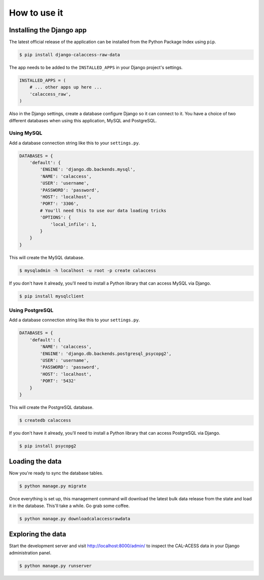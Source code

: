 How to use it
=============

Installing the Django app
-------------------------

The latest official release of the application can be installed from the Python Package Index using ``pip``.

.. code-block:: bash

    $ pip install django-calaccess-raw-data

The app needs to be added to the ``INSTALLED_APPS`` in your Django project's settings.

.. code-block:: python

    INSTALLED_APPS = (
        # ... other apps up here ...
        'calaccess_raw',
    )

Also in the Django settings, create a database configure Django so it can connect to it. You have a choice of two different databases when using this application, MySQL and PostgreSQL.

Using MySQL
~~~~~~~~~~~

Add a database connection string like this to your ``settings.py``.

.. code-block:: python

    DATABASES = {
        'default': {
            'ENGINE': 'django.db.backends.mysql',
            'NAME': 'calaccess',
            'USER': 'username',
            'PASSWORD': 'password',
            'HOST': 'localhost',
            'PORT': '3306',
            # You'll need this to use our data loading tricks
            'OPTIONS': {
                'local_infile': 1,
            }
        }
    }

This will create the MySQL database.

.. code-block:: bash

    $ mysqladmin -h localhost -u root -p create calaccess
    
If you don't have it already, you'll need to install a Python library that can access MySQL via Django.

.. code-block:: bash

    $ pip install mysqlclient

Using PostgreSQL
~~~~~~~~~~~~~~~~

Add a database connection string like this to your ``settings.py``.

.. code-block:: python

    DATABASES = {
        'default': {
            'NAME': 'calaccess',
            'ENGINE': 'django.db.backends.postgresql_psycopg2',
            'USER': 'username',
            'PASSWORD': 'password',
            'HOST': 'localhost',
            'PORT': '5432'
        }
    }

This will create the PostgreSQL database.

.. code-block:: bash

    $ createdb calaccess

If you don't have it already, you'll need to install a Python library that can access PostgreSQL via Django.

.. code-block:: bash

    $ pip install psycopg2

Loading the data
----------------

Now you're ready to sync the database tables.

.. code-block:: bash

    $ python manage.py migrate

Once everything is set up, this management command will download the latest bulk data release from the state
and load it in the database. This'll take a while. Go grab some coffee.

.. code-block:: bash

    $ python manage.py downloadcalaccessrawdata

Exploring the data
------------------

Start the development server and visit `http://localhost:8000/admin/ <http://127.0.0.1:8000/admin/>`_
to inspect the CAL-ACESS data in your Django administration panel.

.. code-block:: bash

    $ python manage.py runserver
